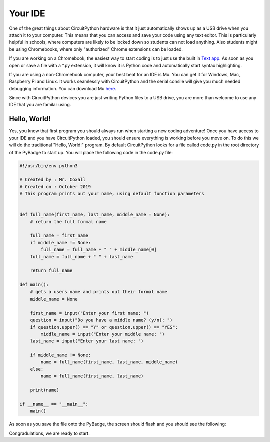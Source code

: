 
Your IDE
========

One of the great things about CircuitPython hardware is that it just automatically shows up as a USB drive when you attach it to your computer. This means that you can access and save your code using any text editor. This is particularly helpful in schools, where computers are likely to be locked down so students can not load anything. Also students might be using Chromebooks, where only "authorized" Chrome extensions can be loaded.

.. image:: ./chrome_text_ide.png
   :width: 480 px
   :alt: Chromebook Text Editor
   :align: center

If you are working on a Chromebook, the easiest way to start coding is to just use the built in `Text app <https://chrome.google.com/webstore/detail/text/mmfbcljfglbokpmkimbfghdkjmjhdgbg?hl=en>`_. As soon as you open or save a file with a *.py extension, it will know it is Python code and automatically start syntax highlighting.  

.. image:: ./circuitpython_mu-front-page.png
   :width: 480 px
   :alt: Mu Editor
   :align: center

If you are using a non-Chromebook computer, your best beat for an IDE is Mu. You can get it for Windows, Mac, Raspberry Pi and Linux. It works seamlessly with CircuitPython and the serial consile will give you much needed debugging information. You can download Mu `here <https://codewith.mu/en/download>`_.

Since with CircuitPython devices you are just writing Python files to a USB drive, you are more than welcome to use any IDE that you are familar using.

Hello, World!
-------------

Yes, you know that first program you should always run when starting a new coding adventure! Once you have access to your IDE and you have CircuitPython loaded, you should ensure everything is working before you move on. To do this we will do the traditional "Hello, World!" program. By default CircuitPython looks for a file called code.py in the root directory of the PyBadge to start up. You will place the following code in the code.py file:

.. code-block:: Python

	#!/usr/bin/env python3

	# Created by : Mr. Coxall
	# Created on : October 2019
	# This program prints out your name, using default function parameters


	def full_name(first_name, last_name, middle_name = None):
	    # return the full formal name

	    full_name = first_name
	    if middle_name != None:
	        full_name = full_name + " " + middle_name[0]
	    full_name = full_name + " " + last_name

	    return full_name
	  
	def main():
	    # gets a users name and prints out their formal name
	    middle_name = None
	    
	    first_name = input("Enter your first name: ")
	    question = input("Do you have a middle name? (y/n): ")
	    if question.upper() == "Y" or question.upper() == "YES":
	        middle_name = input("Enter your middle name: ")
	    last_name = input("Enter your last name: ")

	    if middle_name != None:
	        name = full_name(first_name, last_name, middle_name)
	    else:
	        name = full_name(first_name, last_name)

	    print(name)

	if __name__ == "__main__":
	    main()

.. code-block:: python
	:linenos:

	# the Hello, World! program
	print("Hello, World!")

As soon as you save the file onto the PyBadge, the screen should flash and you should see the following:

.. image:: ./hello_world.png
   :width: 480 px
   :alt: Hello, World!
   :align: center

Congradulations, we are ready to start.